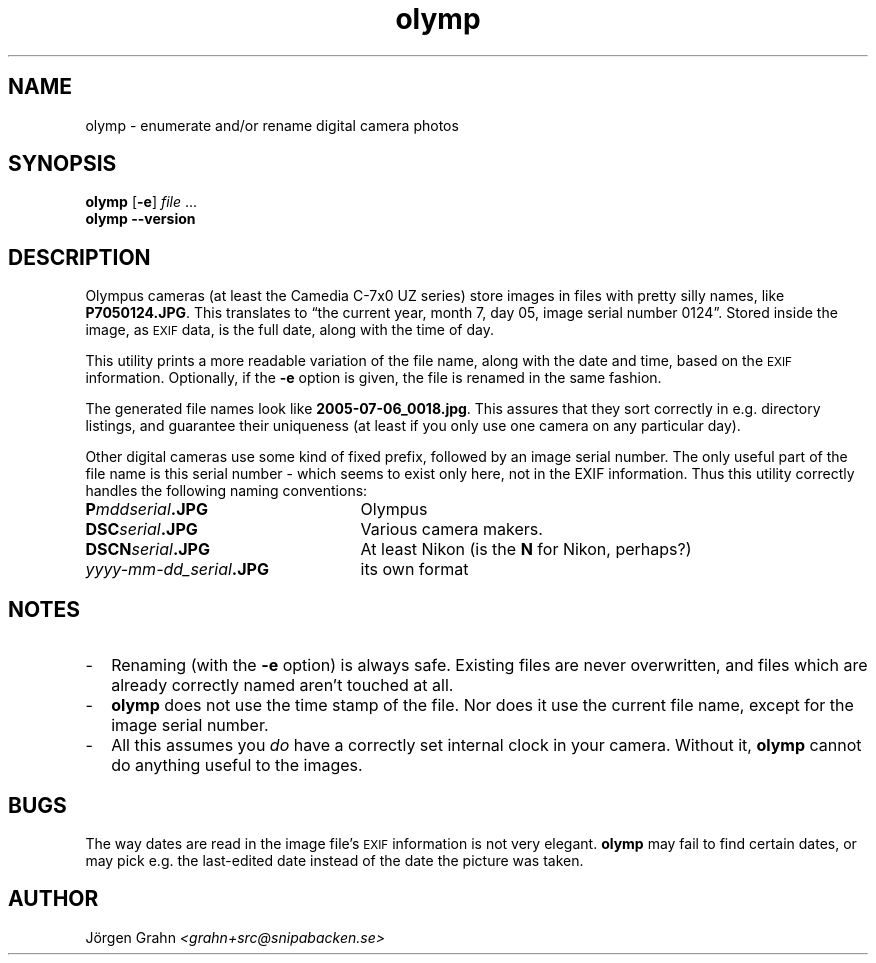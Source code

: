 .\" $Id: olymp.1,v 1.6 2010-07-16 21:25:14 grahn Exp $
.\" $Name:  $
.\" 
.\"
.ss 12 0
.
.TH olymp 1 "JUL 2010" "Olymp" "User Manuals"
.
.SH "NAME"
olymp \- enumerate and/or rename digital camera photos
.
.SH "SYNOPSIS"
.B olymp
.RB [ \-e ]
.I file
\&...
.br
.B olymp
.B --version
.
.SH "DESCRIPTION"
.
Olympus cameras (at least the Camedia C-7x0 UZ series)
store images in files with pretty silly names, like
.BR P7050124.JPG .
This translates to
\[lq]the current year,
month 7,
day 05,
image serial number 0124\[rq].
Stored inside the image, as
.SM EXIF
data, is the full date, along with the time of day.
.LP
This utility prints a more readable variation of the file name,
along with the date and time, based on the
.SM EXIF
information.
Optionally, if the
.B \-e
option is given,
the file is renamed in the same fashion.
.LP
The generated file names look like
.BR 2005-07-06_0018.jpg .
This assures that they sort correctly in e.g. directory listings,
and guarantee their uniqueness (at least if you only use one camera on
any particular day).
.
.PP
Other digital cameras use some kind of fixed prefix,
followed by an image serial number.
The only useful part of the file name is this serial number \- which
seems to exist only here, not in the EXIF information.
Thus this utility correctly handles the following naming conventions:
.
.IP "\fBP\fImddserial\fP.JPG" 25x
Olympus
.IP "\fBDSC\fIserial\fP.JPG"
Various camera makers.
.IP "\fBDSCN\fIserial\fP.JPG"
At least Nikon (is the
.B N
for Nikon, perhaps?)
.IP "\fIyyyy-mm-dd_serial\fB.JPG"
its own format
.
.SH "NOTES"
.
.IP \- 2m
Renaming (with the
.B \-e
option) is always safe.
Existing files are never overwritten, and files which are already
correctly named aren't touched at all.
.
.IP \-
.B olymp
does not use the time stamp of the file.
Nor does it use the current file name, except for the image serial number.
.
.IP \-
All this assumes you
.I do
have a correctly set internal clock in your camera.
Without it,
.B olymp
cannot do anything useful to the images.
.
.SH "BUGS"
.
The way dates are read in the image file's
.SM EXIF
information is not very elegant.
.B olymp
may fail to find certain dates,
or may pick e.g. the last-edited date instead of
the date the picture was taken.
.
.SH "AUTHOR"
J\(:orgen Grahn \fI<grahn+src@snipabacken.se>
